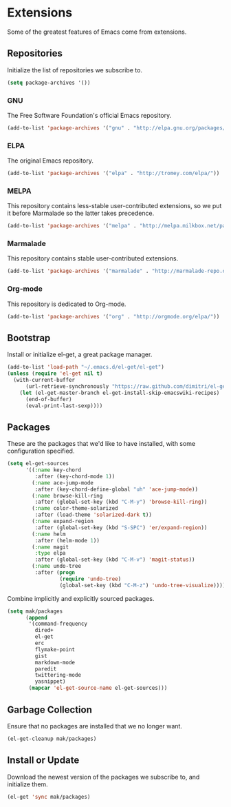 * Extensions

  Some of the greatest features of Emacs come from extensions.

** Repositories

   Initialize the list of repositories we subscribe to.

   #+BEGIN_SRC emacs-lisp
   (setq package-archives '())
   #+END_SRC

*** GNU

   The Free Software Foundation's official Emacs repository.

   #+BEGIN_SRC emacs-lisp
   (add-to-list 'package-archives '("gnu" . "http://elpa.gnu.org/packages/"))
   #+END_SRC

*** ELPA

   The original Emacs repository.

   #+BEGIN_SRC emacs-lisp
   (add-to-list 'package-archives '("elpa" . "http://tromey.com/elpa/"))
   #+END_SRC

*** MELPA

   This repository contains less-stable user-contributed extensions, so we put it before Marmalade so the latter takes precedence.

   #+BEGIN_SRC emacs-lisp
   (add-to-list 'package-archives '("melpa" . "http://melpa.milkbox.net/packages/"))
   #+END_SRC

*** Marmalade

   This repository contains stable user-contributed extensions.

   #+BEGIN_SRC emacs-lisp
   (add-to-list 'package-archives '("marmalade" . "http://marmalade-repo.org/packages/"))
   #+END_SRC

*** Org-mode

   This repository is dedicated to Org-mode.

   #+BEGIN_SRC emacs-lisp
   (add-to-list 'package-archives '("org" . "http://orgmode.org/elpa/"))
   #+END_SRC

** Bootstrap

   Install or initialize el-get, a great package manager.

   #+BEGIN_SRC emacs-lisp
   (add-to-list 'load-path "~/.emacs.d/el-get/el-get")
   (unless (require 'el-get nil t)
     (with-current-buffer
         (url-retrieve-synchronously "https://raw.github.com/dimitri/el-get/master/el-get-install.el")
       (let (el-get-master-branch el-get-install-skip-emacswiki-recipes)
         (end-of-buffer)
         (eval-print-last-sexp))))
   #+END_SRC

** Packages

   These are the packages that we'd like to have installed, with some configuration specified.

   #+BEGIN_SRC emacs-lisp
   (setq el-get-sources
         '((:name key-chord
            :after (key-chord-mode 1))
           (:name ace-jump-mode
            :after (key-chord-define-global "uh" 'ace-jump-mode))
           (:name browse-kill-ring
            :after (global-set-key (kbd "C-M-y") 'browse-kill-ring))
           (:name color-theme-solarized
            :after (load-theme 'solarized-dark t))
           (:name expand-region
            :after (global-set-key (kbd "S-SPC") 'er/expand-region))
           (:name helm
            :after (helm-mode 1))
           (:name magit
            :type elpa
            :after (global-set-key (kbd "C-M-v") 'magit-status))
           (:name undo-tree
            :after (progn
                    (require 'undo-tree)
                    (global-set-key (kbd "C-M-z") 'undo-tree-visualize)))))
   #+END_SRC

   Combine implicitly and explicitly sourced packages.

   #+BEGIN_SRC emacs-lisp
   (setq mak/packages
         (append
          '(command-frequency
            dired+
            el-get
            erc
            flymake-point
            gist
            markdown-mode
            paredit
            twittering-mode
            yasnippet)
          (mapcar 'el-get-source-name el-get-sources)))
   #+END_SRC

** Garbage Collection

   Ensure that no packages are installed that we no longer want.

   #+BEGIN_SRC emacs-lisp
   (el-get-cleanup mak/packages)
   #+END_SRC

** Install or Update

   Download the newest version of the packages we subscribe to, and initialize them.

   #+BEGIN_SRC emacs-lisp
   (el-get 'sync mak/packages)
   #+END_SRC
